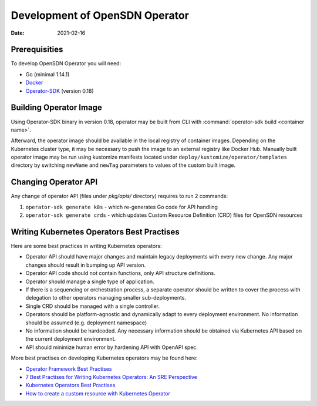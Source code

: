 Development of OpenSDN Operator
===============================

:Date: 2021-02-16

Prerequisities
--------------

To develop OpenSDN Operator you will need:

* Go (minimal 1.14.1)
* `Docker <https://github.com/operator-framework/operator-sdk/>`_
* `Operator-SDK <https://github.com/operator-framework/operator-sdk/>`_ (version 0.18)

Building Operator Image
-----------------------

Using Operator-SDK binary in version 0.18, operator may be built from CLI with :command:`operator-sdk build <container name>`.

Afterward, the operator image should be available in the local registry of container images.
Depending on the Kubernetes cluster type, it may be necessary to push the image to an external registry like Docker Hub.
Manually built operator image may be run using kustomize manifests located under ``deploy/kustomize/operator/templates`` directory
by switching ``newName`` and ``newTag`` parameters to values of the custom built image.

Changing Operator API
---------------------

Any change of operator API (files under `pkg/apis/` directory) requires to run 2 commands:

#. ``operator-sdk generate k8s`` - which re-generates Go code for API handling
#. ``operator-sdk generate crds`` - which updates Custom Resource Definition (CRD) files for OpenSDN resources

Writing Kubernetes Operators Best Practises
-------------------------------------------

Here are some best practices in writing Kubernetes operators:

* Operator API should have major changes and maintain legacy deployments with every new change. Any major changes should result in bumping up API version.
* Operator API code should not contain functions, only API structure definitions.
* Operator should manage a single type of application.
* If there is a sequencing or orchestration process, a separate operator should be written to cover the process with delegation to other operators managing smaller sub-deployments.
* Single CRD should be managed with a single controller.
* Operators should be platform-agnostic and dynamically adapt to every deployment environment. No information should be assumed (e.g. deployment namespace)
* No information should be hardcoded. Any necessary information should be obtained via Kubernetes API based on the current deployment environment.
* API should minimize human error by hardening API with OpenAPI spec.

More best practises on developing Kubernetes operators may be found here:

* `Operator Framework Best Practises <https://github.com/operator-framework/community-operators/blob/master/docs/best-practices.md>`_
* `7 Best Practises for Writing Kubernetes Operators: An SRE Perspective <https://www.openshift.com/blog/7-best-practices-for-writing-kubernetes-operators-an-sre-perspective>`_
* `Kubernetes Operators Best Practises <https://www.openshift.com/blog/kubernetes-operators-best-practices>`_
* `How to create a custom resource with Kubernetes Operator <https://codilime.com/how-to-create-a-custom-resource-with-kubernetes-operator/>`_
